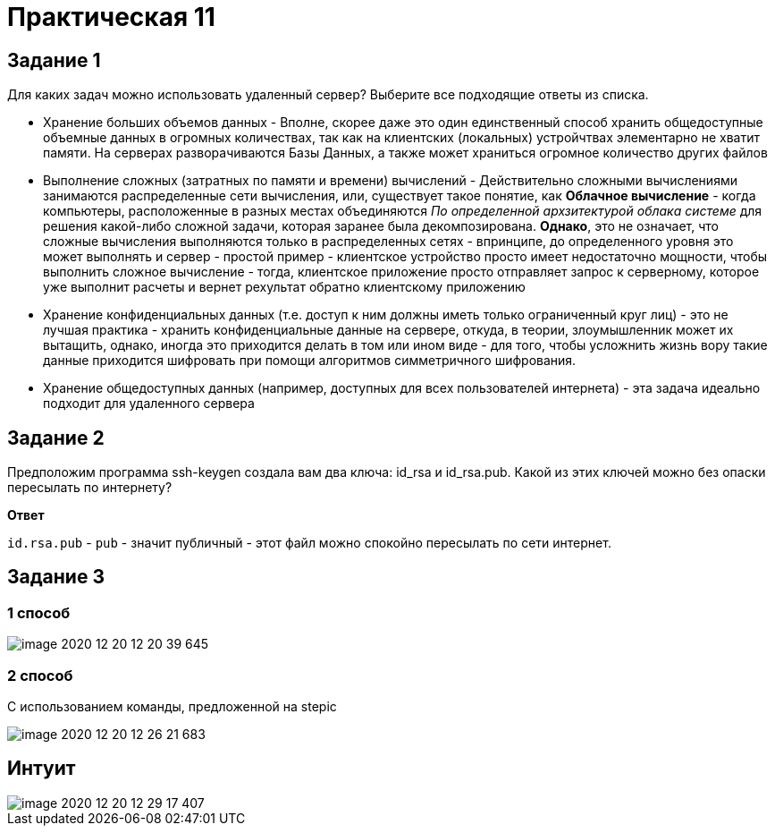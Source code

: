 = Практическая 11

== Задание 1
Для каких задач можно использовать удаленный сервер?
Выберите все подходящие ответы из списка.

* Хранение больших объемов данных - Вполне, скорее даже это один единственный способ хранить общедоступные объемные данных в огромных количествах, так как на клиентских (локальных) устройчтвах элементарно не хватит памяти. На серверах разворачиваются Базы Данных, а также может храниться огромное количество других файлов
* Выполнение сложных (затратных по памяти и времени) вычислений - Действительно сложными вычислениями занимаются распределенные сети вычисления, или, существует такое понятие, как *Облачное вычисление* - когда компьютеры, расположенные в разных местах объединяются __По определенной архзитектурой облака системе__ для решения какой-либо сложной задачи, которая заранее была декомпозирована. *Однако*, это не означает, что сложные вычисления выполняются только в распределенных сетях - впринципе, до определенного уровня это может выполнять и сервер - простой пример - клиентское устройство просто имеет недостаточно мощности, чтобы выполнить сложное вычисление - тогда, клиентское приложение просто отправляет запрос к серверному, которое уже выполнит расчеты и вернет рехультат обратно клиентскому приложению
* Хранение конфиденциальных данных (т.е. доступ к ним должны иметь только ограниченный круг лиц) - это не лучшая практика - хранить конфиденциальные данные на сервере, откуда, в теории, злоумышленник может их вытащить, однако, иногда это приходится делать в том или ином виде - для того, чтобы усложнить жизнь вору такие данные приходится шифровать при помощи алгоритмов симметричного шифрования.
* Хранение общедоступных данных (например, доступных для всех пользователей интернета) - эта задача идеально подходит для удаленного сервера

== Задание 2

Предположим программа ssh-keygen создала вам два ключа: id_rsa
и id_rsa.pub. Какой из этих ключей можно без опаски пересылать по
интернету?

*Ответ*

`id.rsa.pub` - `pub` - значит публичный - этот файл можно спокойно пересылать по сети интернет.

== Задание 3

=== 1 способ

image::image-2020-12-20-12-20-39-645.png[]

=== 2 способ

С использованием команды, предложенной на stepic

image::image-2020-12-20-12-26-21-683.png[]

== Интуит

image::image-2020-12-20-12-29-17-407.png[]